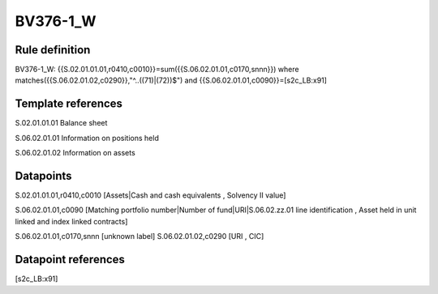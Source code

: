 =========
BV376-1_W
=========

Rule definition
---------------

BV376-1_W: {{S.02.01.01.01,r0410,c0010}}=sum({{S.06.02.01.01,c0170,snnn}}) where matches({{S.06.02.01.02,c0290}},"^..((71)|(72))$") and {{S.06.02.01.01,c0090}}=[s2c_LB:x91]


Template references
-------------------

S.02.01.01.01 Balance sheet

S.06.02.01.01 Information on positions held

S.06.02.01.02 Information on assets


Datapoints
----------

S.02.01.01.01,r0410,c0010 [Assets|Cash and cash equivalents , Solvency II value]

S.06.02.01.01,c0090 [Matching portfolio number|Number of fund|URI|S.06.02.zz.01 line identification , Asset held in unit linked and index linked contracts]

S.06.02.01.01,c0170,snnn [unknown label]
S.06.02.01.02,c0290 [URI , CIC]



Datapoint references
--------------------

[s2c_LB:x91]